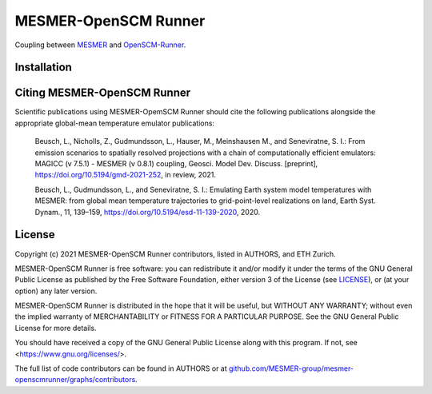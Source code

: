 .. sec-begin-title

MESMER-OpenSCM Runner
=====================

.. sec-end-title

.. sec-begin-shortsummary

Coupling between `MESMER <https://github.com/MESMER-group/mesmer>`_ and `OpenSCM-Runner <https://github.com/openscm/openscm-runner>`_.

.. sec-end-shortsummary

.. sec-begin-installation

Installation
------------

.. sec-end-installation

.. sec-begin-citing

Citing MESMER-OpenSCM Runner
----------------------------

Scientific publications using MESMER-OpemSCM Runner should cite the following publications alongside the appropriate global-mean temperature emulator publications:

  Beusch, L., Nicholls, Z., Gudmundsson, L., Hauser, M., Meinshausen M., and Seneviratne,
  S. I.: From emission scenarios to spatially resolved projections with a chain of
  computationally efficient emulators: MAGICC (v 7.5.1) - MESMER (v 0.8.1) coupling,
  Geosci. Model Dev. Discuss. [preprint], https://doi.org/10.5194/gmd-2021-252, in review,
  2021.

  Beusch, L., Gudmundsson, L., and Seneviratne, S. I.: Emulating Earth system model
  temperatures with MESMER: from global mean temperature trajectories to grid-point-level
  realizations on land, Earth Syst. Dynam., 11, 139–159,
  https://doi.org/10.5194/esd-11-139-2020, 2020.

.. sec-end-citing

.. sec-begin-license

License
-------

Copyright (c) 2021 MESMER-OpenSCM Runner contributors, listed in AUTHORS, and ETH Zurich.

MESMER-OpenSCM Runner is free software: you can redistribute it and/or modify
it under the terms of the GNU General Public License as published by
the Free Software Foundation, either version 3 of the License (see `LICENSE <https://github.com/MESMER-group/mesmer-openscmrunner/blob/master/LICENSE>`_), or
(at your option) any later version.

MESMER-OpenSCM Runner is distributed in the hope that it will be useful,
but WITHOUT ANY WARRANTY; without even the implied warranty of
MERCHANTABILITY or FITNESS FOR A PARTICULAR PURPOSE.  See the
GNU General Public License for more details.

You should have received a copy of the GNU General Public License
along with this program.  If not, see <https://www.gnu.org/licenses/>.

The full list of code contributors can be found in AUTHORS or at
`github.com/MESMER-group/mesmer-openscmrunner/graphs/contributors <https://github.com/MESMER-group/mesmer-openscmrunner/graphs/contributors>`_.

.. sec-end-license
